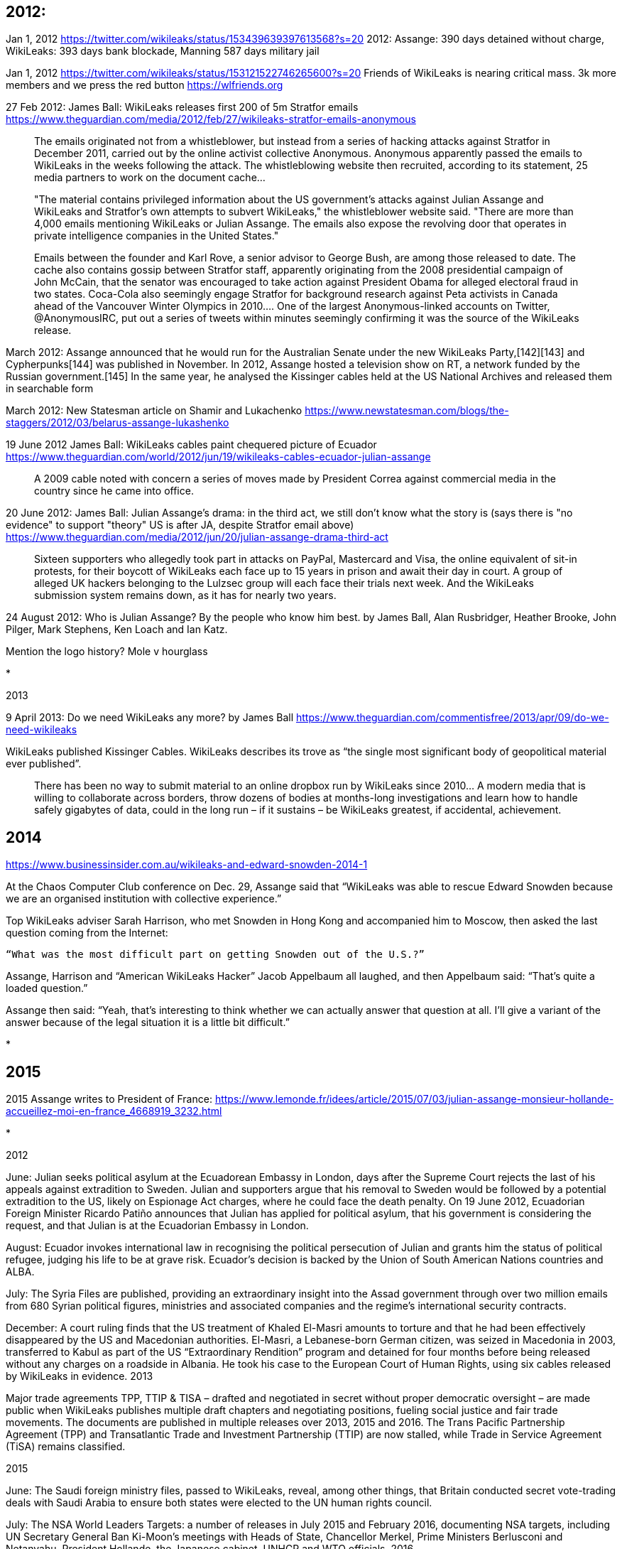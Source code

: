 

== 2012: 


Jan 1, 2012 https://twitter.com/wikileaks/status/153439639397613568?s=20
2012: Assange: 390 days detained without charge, WikiLeaks: 393 days bank blockade, Manning 587 days military jail

Jan 1, 2012 https://twitter.com/wikileaks/status/153121522746265600?s=20
Friends of WikiLeaks is nearing critical mass. 3k more members and we press the red button https://wlfriends.org

27 Feb 2012: James Ball: WikiLeaks releases first 200 of 5m Stratfor emails https://www.theguardian.com/media/2012/feb/27/wikileaks-stratfor-emails-anonymous

> The emails originated not from a whistleblower, but instead from a series of hacking attacks against Stratfor in December 2011, carried out by the online activist collective Anonymous. Anonymous apparently passed the emails to WikiLeaks in the weeks following the attack. The whistleblowing website then recruited, according to its statement, 25 media partners to work on the document cache...

> "The material contains privileged information about the US government's attacks against Julian Assange and WikiLeaks and Stratfor's own attempts to subvert WikiLeaks," the whistleblower website said. "There are more than 4,000 emails mentioning WikiLeaks or Julian Assange. The emails also expose the revolving door that operates in private intelligence companies in the United States."

> Emails between the founder and Karl Rove, a senior advisor to George Bush, are among those released to date. The cache also contains gossip between Stratfor staff, apparently originating from the 2008 presidential campaign of John McCain, that the senator was encouraged to take action against President Obama for alleged electoral fraud in two states. Coca-Cola also seemingly engage Stratfor for background research against Peta activists in Canada ahead of the Vancouver Winter Olympics in 2010.... One of the largest Anonymous-linked accounts on Twitter, @AnonymousIRC, put out a series of tweets within minutes seemingly confirming it was the source of the WikiLeaks release.

March 2012: Assange announced that he would run for the Australian Senate under the new WikiLeaks Party,[142][143] and Cypherpunks[144] was published in November. In 2012, Assange hosted a television show on RT, a network funded by the Russian government.[145] In the same year, he analysed the Kissinger cables held at the US National Archives and released them in searchable form


March 2012: New Statesman article on Shamir and Lukachenko https://www.newstatesman.com/blogs/the-staggers/2012/03/belarus-assange-lukashenko 

19 June 2012 James Ball: WikiLeaks cables paint chequered picture of Ecuador https://www.theguardian.com/world/2012/jun/19/wikileaks-cables-ecuador-julian-assange 

> A 2009 cable noted with concern a series of moves made by President Correa against commercial media in the country since he came into office. 

20 June 2012: James Ball: Julian Assange's drama: in the third act, we still don't know what the story is (says there is "no evidence" to support "theory" US is after JA, despite Stratfor email above) https://www.theguardian.com/media/2012/jun/20/julian-assange-drama-third-act 

> Sixteen supporters who allegedly took part in attacks on PayPal, Mastercard and Visa, the online equivalent of sit-in protests, for their boycott of WikiLeaks each face up to 15 years in prison and await their day in court. A group of alleged UK hackers belonging to the Lulzsec group will each face their trials next week. And the WikiLeaks submission system remains down, as it has for nearly two years.

24 August 2012: Who is Julian Assange? By the people who know him best. by James Ball, Alan Rusbridger, Heather Brooke, John Pilger, Mark Stephens, Ken Loach and Ian Katz. 

Mention the logo history? Mole v hourglass

* 

2013

9 April 2013: Do we need WikiLeaks any more? by James Ball https://www.theguardian.com/commentisfree/2013/apr/09/do-we-need-wikileaks 

WikiLeaks published Kissinger Cables. WikiLeaks describes its trove as “the single most significant body of geopolitical material ever published”.

> There has been no way to submit material to an online dropbox run by WikiLeaks since 2010... A modern media that is willing to collaborate across borders, throw dozens of bodies at months-long investigations and learn how to handle safely gigabytes of data, could in the long run – if it sustains – be WikiLeaks greatest, if accidental, achievement. 

== 2014

https://www.businessinsider.com.au/wikileaks-and-edward-snowden-2014-1

At the Chaos Computer Club conference on Dec. 29, Assange said that “WikiLeaks was able to rescue Edward Snowden because we are an organised institution with collective experience.”

Top WikiLeaks adviser Sarah Harrison, who met Snowden in Hong Kong and accompanied him to Moscow, then asked the last question coming from the Internet:

    “What was the most difficult part on getting Snowden out of the U.S.?” 

Assange, Harrison and “American WikiLeaks Hacker” Jacob Appelbaum all laughed, and then Appelbaum said: “That’s quite a loaded question.”

Assange then said: “Yeah, that’s interesting to think whether we can actually answer that question at all. I’ll give a variant of the answer because of the legal situation it is a little bit difficult.”

* 

== 2015

2015 Assange writes to President of France: https://www.lemonde.fr/idees/article/2015/07/03/julian-assange-monsieur-hollande-accueillez-moi-en-france_4668919_3232.html 


* 


2012

June: Julian seeks political asylum at the Ecuadorean Embassy in London, days after the Supreme Court rejects the last of his appeals against extradition to Sweden. Julian and supporters argue that his removal to Sweden would be followed by a potential extradition to the US, likely on Espionage Act charges, where he could face the death penalty. On 19 June 2012, Ecuadorian Foreign Minister Ricardo Patiño announces that Julian has applied for political asylum, that his government is considering the request, and that Julian is at the Ecuadorian Embassy in London.

August: Ecuador invokes international law in recognising the political persecution of Julian and grants him the status of political refugee, judging his life to be at grave risk. Ecuador’s decision is backed by the Union of South American Nations countries and ALBA.

July: The Syria Files are published, providing an extraordinary insight into the Assad government through over two million emails from 680 Syrian political figures, ministries and associated companies and the regime’s international security contracts.

December: A court ruling finds that the US treatment of Khaled El-Masri amounts to torture and that he had been effectively disappeared by the US and Macedonian authorities. El-Masri, a Lebanese-born German citizen, was seized in Macedonia in 2003, transferred to Kabul as part of the US “Extraordinary Rendition” program and detained for four months before being released without any charges on a roadside in Albania. He took his case to the European Court of Human Rights, using six cables released by WikiLeaks in evidence.
2013

Major trade agreements TPP, TTIP & TISA – drafted and negotiated in secret without proper democratic oversight – are made public when WikiLeaks publishes multiple draft chapters and negotiating positions, fueling social justice and fair trade movements. The documents are published in multiple releases over 2013, 2015 and 2016. The Trans Pacific Partnership Agreement (TPP) and Transatlantic Trade and Investment Partnership (TTIP) are now stalled, while Trade in Service Agreement (TiSA) remains classified.

2015

June: The Saudi foreign ministry files, passed to WikiLeaks, reveal, among other things, that Britain conducted secret vote-trading deals with Saudi Arabia to ensure both states were elected to the UN human rights council.

July: The NSA World Leaders Targets: a number of releases in July 2015 and February 2016, documenting NSA targets, including UN Secretary General Ban Ki-Moon’s meetings with Heads of State, Chancellor Merkel, Prime Ministers Berlusconi and Netanyahu, President Hollande, the Japanese cabinet, UNHCR and WTO officials.
2016

February: Central African Republic mining files reveal mining operations conducted by Western and Chinese companies in the CAR that escape responsibility for environmental consequences. The files contain detailed maps of mining rights, mining contracts with illegal kickbacks and secret investigative reports.

The United Nations Working Group on Arbitrary Detention concludes in a published report that Julian has been subject to arbitrary detention by the UK and Swedish governments since 7 December 2010, including his time in prison on conditional bail and in the Ecuadorian embassy, and that he was “entitled to his freedom of movement and to compensation.”

July: The Democratic National Committee Leaks consist of 19,252 emails and 8,034 attachments from the US Democratic National Party leadership, which result in the resignation of five top officials who had stacked the deck against one of the two Democratic candidates, Bernie Sanders, to favour Hillary Clinton.

November: After receiving criticism from other Swedish law practitioners, the Swedish prosecutor, haing finally agreed to interrogate Julian in the Ecuadorian Embassy in London, begins interviews on 14 November 2016.

December: WikiLeaks releases 2,420 documents originating from various agencies of the German government, including the BND and Federal Office for the Protection of the Constitution.

2017

March: WikiLeaks begins publishing Vault 7, detailing activities and capabilities of the US Central Intelligence Agency (CIA) to perform electronic surveillance and cyber warfare. The files include details on the scope and direction of the CIA’s global covert hacking program, its malware arsenal and software capabilities, such as the ability to compromise cars, smart TVs, web browsers and operating systems of most smartphones, including products such as Apple’s iPhone, Google’s Android and Microsoft’s Windows and even Samsung TVs, which can be turned into covert microphones.

April: CIA Director Mike Pompeo calls WikiLeaks a “hostile intelligence service” and says “we can no longer allow Assange and his colleagues the latitude to use free speech values against us.”

May: The Swedish authorities drop their investigation against Julian. However he still faces arrest if he leaves the Embassy building in Knightsbridge, London, for breaching his former bail conditions in the UK when he entered Ecuadorian Embassy.

September: The Russia Spy files begin to be released in September 2017, consisting of over 650,000 critical documents relating to Russia under Vladimir Putin, including releases about surveillance contractors in Russia.

October: CIA director Mike Pompeo further describes Wikileaks as an “enormous threat” and states that the US is “working to take down” the organisation.

December: Julian is granted Ecuadorian citizenship.

2018

January: As Julian’s health deteriorates, doctors examining him call for him to be granted safe passage to hospital.

February: A UK judge rules that the arrest warrant against Julian should be maintained, meaning that he continues to face arrest if he leaves the Ecuadorian Embassy. The ruling comes a day after it was revealed that Swedish prosecutors attempted to close their investigation in 2013, but British prosecutors dissuaded them from doing so.

March: the new government in Ecuador unilaterally imposes new conditions on Julian that prevent him from having visitors and receiving telephone calls and other electronic communications, permitting him only to meet with his lawyers. Numerous public figures issue statements in support of Julian, calling for Ecuador to #ReconnectJulian and end his isolation. At least four open letters from civil society advocates around the world are sent to the Ecuadorian government, calling for an end to Julian’s isolation conditions. More than 87,000 supporters signed a petition launched by Brian Eno and Yanis Varoufakis, hosted by DiEM25.

It is later revealed that on 8 March 2018, the “process of moving Assange out of the Ecuadorian Embassy” began when “the Ecuadorians made their first request to the U.K.: a letter asking for written assurances that the U.K. would not extradite Assange to a country where he could face the death penalty, according to the Ecuadorian Interior Minister Maria Paula Romo.”

Ecuador’s move to cut off Julian’s communications occurs one day after a high level US military visit to Ecuador “to discuss security cooperation”.

April: The US and Ecuador sign a new military cooperation agreement.

The Democratic National Committee files a lawsuit against the Russian government, the Trump campaign, and various individuals it alleges participated in the plot to hack its email servers and disseminate the contents during the 2016 election. The DNC also sues WikiLeaks for its role in publishing the hacked materials, though it does not allege that WikiLeaks participated in the hacking or knew about it in advance; its sole role, according to the DNC’s lawsuit, was publishing the hacked emails. According to journalists Glenn Greenwald and Trevor Timm, writing for The Intercept, the DNC lawsuit poses a serious threat to media freedom in the US.

May: Reports about Julian’s stay in Ecuadorian embassy being in jeopardy mount. CNN reports that the situation has become “unusually bad” and that Julian’s refuge in the embassy may end “any day now.”

A ruling from the Inter-American Court on Human Rights ruled that states granting asylum must provide safe passage to asylees in embassies, in effect setting out Ecuador’s obligations in relation to Julian.

June: US Vice President Mike Pence visits Ecuador, where the case of Julian Assange is raised in a meeting with Ecuadorian President Lenin Moreno. Before his visit, ten Democratic Senators send a letter to Pence urging him to address the issue “at a time when Wikileaks continues its efforts to undermine democratic processes globally”.

July: Media reports suggest that the UK and Ecuador are seeking to reach a “high level” agreement to breach Julian’s asylum by handing him over to the UK police to be arrested.

September: Ecuador’s ambassador to Germany, Manuel Mejia Dalmau,”sought a private ’emergency meeting’ in Berlin with the U.S. Ambassador to Germany, Richard Grenell, viewed as one of President Donald Trump’s closest envoys in Europe,” said to mark Ecuador’s “direct outreach” to the US on Assange.

October: Ecuador unilaterally imposes further restrictions on Julian in a new “Protocol”. This includes explicit threats to revoke Julian’s asylum if he, or any visitors, breach or are perceived to breach, any of the 28 “rules” in the protocol. The “protocol” forbids Julian from undertaking journalism and expressing his opinions, under threat of losing his asylum. The rules also state that the embassy can seize Julian’s property or his visitors’ property and hand these to the UK police, and report visitors to the UK authorities.

November: US prosecutors inadvertently reveal that Julian has been charged under seal (i.e., confidentially) in the US – something which WikiLeaks and others long claimed. The document making the admission was written by Assistant US Attorney Kellen S Dwyer. The Wall Street Journal reports that “over the past year, US prosecutors have discussed several types of charges they could potentially bring against Mr. Assange”. It notes that charges against Julian could include violating the US Espionage Act, which criminalises releasing information regarding US national defence.

The Guardian publishes fabricated claim that Paul Manafort visited Assange in the Embassy in 2016. Six US Congressmen publish letter to Sec. Mike Pompeo concerning his 26 November meeting with Foreign Minister of Ecuador, specifically referencing Manafort allegation.

2019

January: US interrogates Ecuadorian diplomats, obtains documents, on pretext of fabricated Manafort-Assange meeting,

February: Ecuador inks $4.2 billion financing deal with IMF. Chelsea Manning reveals subpoena to testify to WikiLeaks grand jury.

March: Chelsea Manning imprisoned for refusing to testify in WikiLeaks grand jury investigation. Met Police admits it collaborated with US prosecutors since at least 2013 in WikiLeaks investigation.

April: Ecuador twists embarrassing INA Papers into pretext to oust Assange. UN torture expert Nils Melzner urges Ecuador not to expel Assange from embassy.

WikiLeaks uncovers spying operation on Assange. On 11 April 2019, Ecuador illegally revokes asylum and lets British police into the Embassy, and Julian Assange is arrested, as a US extradition request and indictment are unsealed. Days later, FBI Agent’s Affidavit in support of Assange arrest is unsealed.

May: United Nations Working Group on Arbitrary Detention expresses concern about Assange proceedings. Sweden reopens investigation into Julian Assange, seeks to extradite. US and Ecuador sign new agreement after Assange expelled, and subsequently Ecuador hands over Assange’s entire legal defense to the United States.

Julian Assange charged under 17 Espionage Act counts in superseding indictment.

UN torture expert: “collective persecution” of Julian Assange must end now.

June: Swedish court blocks Swedish extradition from UK for time being, rejects prosecutor’s detention request for Julian Assange.

UN torture expert:

    ‘Demasking the Torture of Julian Assange’
    UN torture expert says Assange’s persecution ‘very similar to historic witch-hunts’
    UN Torture Expert Says Assange Is Victim of Psychological Torture

Report: Julian Assange won’t face further charges in US

Brief: Media analysis of Julian Assange’s superseding indictment

News: U.S. delivers formal extradition request for Julian Assange to U.K.

Extradition hearing: At Julian Assange’s extradition hearing today at Westminster Magistrates’ Court in London, which Assange attended via videolink from HMP Belmarsh, the full substantive proceedings were scheduled for five days in February 2020. Assange will also have a hearing in October this year.

DOJ tells Chelsea Manning it is investigating others in addition to Assange.

MEPs urge Commission to halt Assange extradition to US.

July: EL PAÍS: Spanish security company spied on Julian Assange’s meetings with lawyers

Chelsea Manning’s lawyer refutes conspiracy allegation against Julian Assange.

UN Special Rapporteur on Torture Nils Melzer sends letters to the governments of the United States, United Kingdom, Ecuador and Sweden to express that he is “gravely concerned” about Assange’s treatment and to urge the latter three governments to ensure Assange is not extradited to the United States.

The DNC’s lawsuit against WikiLeaks is dismissed, with the judge noting that the publication of the DNC emails “is plainly of the type entitled to the strongest protection that the First Amendment offers.”

August: Former Consul to Ecuador in UK: 40 Rebuttals to CNN’s Bias on Assange

September: Julian Assange wins Compassion in Care’s 2019 Gavin MacFadyen Award for Whistleblowers.

Imprisoned activist Jeremy Hammond called against his will to testify before federal Grand Jury in the EDVA, likely against Assange and WikiLeaks.


20 June 2012 Assange felt 'abandoned' by Australian government after letter from Roxon https://web.archive.org/web/20181119201315/https://www.smh.com.au/politics/federal/assange-felt-abandoned-by-australian-government-after-letter-from-roxon-20120620-20npj.html 
